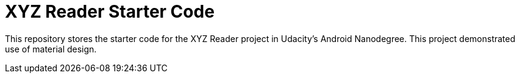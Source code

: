 = XYZ Reader Starter Code

This repository stores the starter code for the XYZ Reader project in Udacity's Android Nanodegree.
This project demonstrated use of material design.
